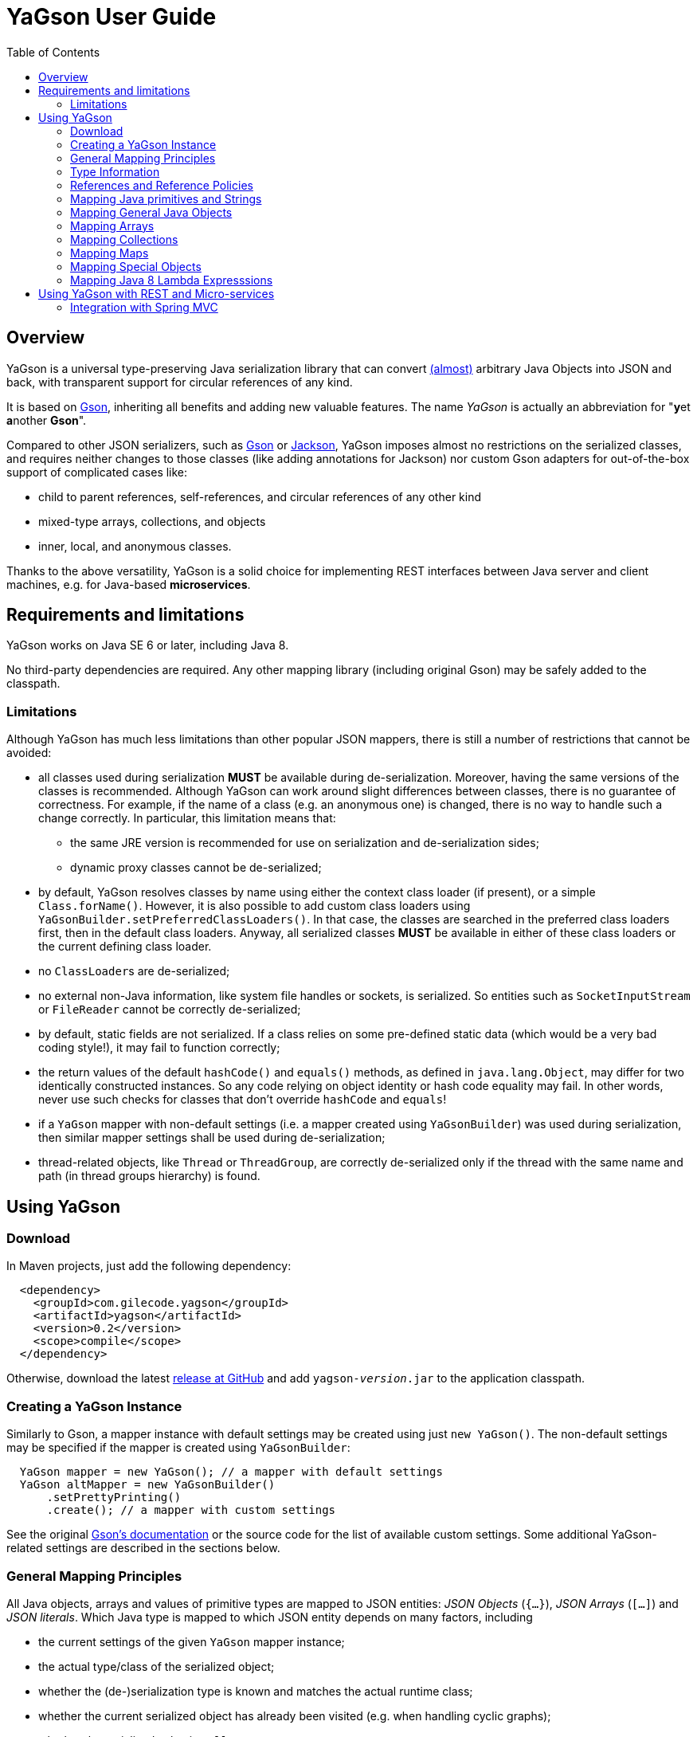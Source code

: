 = YaGson User Guide
:toc:

== Overview

YaGson is a universal type-preserving Java serialization library that can convert
link:UserGuide.adoc#limitations[(almost)] 
arbitrary Java Objects into JSON and
back, with transparent support for circular references of any kind.

It is based on https://github.com/google/gson[Gson], inheriting all benefits and adding new valuable features.
The name _YaGson_ is actually an abbreviation for "**y**et **a**nother *Gson*".

Compared to other JSON serializers, such as
https://github.com/google/gson[Gson] or https://github.com/FasterXML/jackson[Jackson], YaGson imposes almost
no restrictions on the serialized classes, and requires neither changes to those classes
(like adding annotations for Jackson) nor custom Gson adapters for out-of-the-box support of complicated cases
like:

* child to parent references, self-references, and circular references of any other kind
* mixed-type arrays, collections, and objects
* inner, local, and anonymous classes.

Thanks to the above versatility, YaGson is a solid choice for implementing REST interfaces between Java server and
client machines, e.g. for Java-based *microservices*.

== Requirements and limitations

YaGson works on Java SE 6 or later, including Java 8.

No third-party dependencies are required. Any other mapping library (including original Gson) may be safely added to
the classpath.

[[limitations]]
=== Limitations

Although YaGson has much less limitations than other popular JSON mappers, there is still a number of restrictions
that cannot be avoided:

* all classes used during serialization *MUST* be available during de-serialization. Moreover, having the same
versions of the classes is recommended. Although YaGson can work around slight differences between classes, there is no
guarantee of correctness. For example, if the name of a class (e.g. an anonymous one) is changed, there is no way to
handle such a change correctly. In particular, this limitation means that:

** the same JRE version is recommended for use on serialization and de-serialization sides;
** dynamic proxy classes cannot be de-serialized;

* by default, YaGson resolves classes by name using either the context class loader (if present), or a simple `Class.forName()`.
However, it is also possible to add custom class loaders using `YaGsonBuilder.setPreferredClassLoaders()`. In that case, the
classes are searched in the preferred class loaders first, then in the default class loaders. Anyway, all serialized classes 
*MUST* be available in either of these class loaders or the current defining class loader.

* no ``ClassLoader``s are de-serialized;

* no external non-Java information, like system file handles or sockets, is serialized. So entities such as
`SocketInputStream` or `FileReader` cannot be correctly de-serialized;

* by default, static fields are not serialized. If a class relies on some pre-defined static data (which would be a
very bad coding style!), it may fail to function correctly;

* the return values of the default `hashCode()` and `equals()` methods, as defined in `java.lang.Object`,
may differ for two identically constructed instances. So any code relying on object identity or hash code
equality may fail. In other words, never use such checks for classes that don't override `hashCode` and `equals`!

* if a `YaGson` mapper with non-default settings (i.e. a mapper created using `YaGsonBuilder`)
was used during serialization, then similar mapper settings shall be used during de-serialization;

* thread-related objects, like `Thread` or `ThreadGroup`, are correctly de-serialized only if the thread with the same
name and path (in thread groups hierarchy) is found.

== Using YaGson

=== Download

In Maven projects, just add the following dependency:
[source,xml]
----
  <dependency>
    <groupId>com.gilecode.yagson</groupId>
    <artifactId>yagson</artifactId>
    <version>0.2</version>
    <scope>compile</scope>
  </dependency>
----

Otherwise, download the latest link:https://github.com/amogilev/yagson/releases[release at GitHub] and add
`yagson-__version__.jar` to the application classpath.

=== Creating a YaGson Instance

Similarly to Gson, a mapper instance with default settings may be created using just `new YaGson()`. The
non-default settings may be specified if the mapper is created using `YaGsonBuilder`:

[source,java]
----
  YaGson mapper = new YaGson(); // a mapper with default settings
  YaGson altMapper = new YaGsonBuilder()
      .setPrettyPrinting()
      .create(); // a mapper with custom settings
----

See the original link:https://github.com/google/gson/blob/master/UserGuide.md[Gson's documentation] or the source code
for the list of available custom settings. Some additional YaGson-related settings are described in the sections
below.

=== General Mapping Principles

All Java objects, arrays and values of primitive types are mapped to JSON entities: _JSON Objects_ (`{...}`),
_JSON Arrays_ (`[...]`) and _JSON literals_. Which Java type is mapped to which JSON entity depends on many factors,
including

* the current settings of the given `YaGson` mapper instance;
* the actual type/class of the serialized object;
* whether the (de-)serialization type is known and matches the actual runtime class;
* whether the current serialized object has already been visited (e.g. when handling cyclic graphs);
* whether the serialized value is `null`.

Although neither Java identity or `Object.equals()` kinds of equality between an arbitrary
serialized object and its de-serialized copy can be guaranteed, the default `YaGson` mapper still provides some natural
kind of equality, which is, in simple words, the equality of the types, content, and behavior.
The exact definition of such _m-equality_ is
somewhat complicated, so feel free to <<skip-def-label, skip>> it:

[NOTE]
====
The serialized object and its de-serialized copy are _m-equal_ (`s=~m~d`) if and only if

* `null` values are mapped to `null`
* ``ClassLoader``s are also mapped to `null`
* for any serialized object not mapped to `null`, the type/class of the de-serialized copy is exactly the same as of
the original
* for primitive types, `s==d`
* for ``String``s, `s.equals(d)`
* for ``Collection``s and arrays, the sizes of `s` and `d` are equal, and for each element of the original
collection `e~s~`, there is a corresponding _m-equal_ element `e~d~` in the de-serialized copy, where `e~s~=~m~e~d~`
* for _ordered_ collections, such as `List`, `SortedSet`, `Queue`, array, etc., the order of elements is preserved
* for ``Map``s, the sizes of `s` and `d` are equal, and for each key/value pair of the original map, there is a
corresponding _m-equal_ key/value pair, where `e~s~.key=~m~e~d~.key` and `e~s~.value=~m~e~d~.value`
* for ordered ``Map``s, like ``SortedMap``s or `LinkedHashMap`, the order of entries is preserved
* for a general `Object` that is not a collection, map, or instance of a special class such as `Thread`, `ClassLoader`,
`WeakReference`, etc., all non-static fields (including the transient fields!), are _m-equal_ to the corresponding
fields in the deserialized copy
* (for most of the special classes, the behaviour and content is preserved where possible, but no guarantees
are given.)
====

[[skip-def-label]]
For example, consider the most common case, which is a serialization of a custom non-collection class:
[source,java]
----
  // ...
  Person obj = new Person("John", "Doe");

  String objJson = mapper.toJson(obj, Person.class);
  // objJson = {"name":"John","family":"Doe"}

  Person deserializedObj = mapper.fromJson(objJson, Person.class);
  // deserializedObj = Person{name='John', family='Doe'}
----

As you can see, such objects are mapped to JSON Objects and back on a field-by-field basis.
If the class has a well-written `equals()` method which compares these fields, `s.equals(d)` would return `true`.
Otherwise, only the type and per-field equality are maintained.

=== Type Information

As shown in the previous example, a user must supply type information (in the form of the `Person.class` parameter above)
both as the _serialization type_ (to method `toJson()`), and the _de-serialization type_ (to method `fromJson()`).

For objects of a non-generic type, just use the class of the object being serialized. For generic types, it is recommended
to provide fully parameterized serialization/deserialization types using Gson's ``TypeToken``s, like
[source,java]
    Type myMapType = new TypeToken<HashMap<Long, String>>(){}.getType();
    String myMapJson = mapper.toJson(myMap, myMapType);

WARNING: The serialization type used in `toJson`, *MUST BE* equal to or less specific than
the de-serialization type used in `fromJson`. If the de-serialization type is not known at the time of
serialization, just use `Object.class`.

There is a number of cases when the type information provided by the serialization type is not sufficient, for instance:

* when the de-serialization type is not known, and so `Object.class` is used as the serialization type;
* when the actual type of an object to serialize is not exact, i.e. the object is _polymorphic_, like `PersonEx`
extending `Person`, with the known type to be just `Person`;
* when a mixed-type collection, array, or map is serialized, like `ArrayList<Number>` with a mix of ``Integer``s and
``Long``s;
* when a type of a field in the serialized class, or of an element in the serialized array, collection, or map is not
exact, like in `class ObjectHolder { Object obj; }`

In all such cases, YaGson automatically emits a `@type/@val` wrapper around the JSON representation of an entity with
inexact or missing serialization type:
[source,java]
----
   String objJson = mapper.toJson(obj, Object.class);
   // objJson = {"@type":"samples.Person","@val":{"name":"John","family":"Doe"}}
----

{empty} +
Although emitting of type information may be disabled (e.g. if you only use YaGson to handle circular references),
it is strongly not recommended.
For instance, if the first and second occurrences of a self-referencing collection in its serialized representation
have different formal types (e.g. `Collection<Object>` and `ArrayList<Object>`), de-serialization would fail if no
type information was emitted.

However, you can always test it with your own data. In order to disable type information emitting, use
`TypeInfoPolicy.DISABLED` when creating the mapper instance:

[source,java]
  YaGson mapper = new YaGsonBuilder()
       .setTypeInfoPolicy(TypeInfoPolicy.DISABLED)
       .create();

=== References and Reference Policies

Usually, a serialized object contains references to other objects, which shall be serialized too:
array or collection elements, map entries and object fields. These objects, in turn, may contains references
too. Thus, actually a whole _graph_ of objects is being serialized.

If that graph is cyclic, e.g. one of the child
elements contains a reference to the root or the parent element, then most other JSON serializers will throw
`java.lang.StackOverflowError` on an attempt to serialize such a graph.

Quite the contrary, YaGson automatically detects such cyclic references and serializes them as special string
literals in either the `"@root__[.path_from_root_object]__"` or `"@.__sibling_element__"` format.

For example:

[source,java]
----
  Object[] obj = new Object[3];
  obj[0] = "foo";
  obj[1] = obj;
  obj[2] = "bar";

  String objJson = mapper.toJson(obj, Object[].class);
  // objJson = ["foo","@root","bar"]

  Object[] deserisalizedObj = mapper.fromJson(objJson, Object[].class);
  // deserisalizedObj = [foo, [...], bar]

  ObjectMapper jacksonMapper = new com.fasterxml.jackson.databind.ObjectMapper();
  jacksonMapper.writeValueAsString(obj); // throws StackOverflowError!
----


Moreover, YaGson can detect not only cyclic references, but also other duplicate objects in the serialization
graph, with intentional exclusion of "simple" types like `String`, primitive types, ``Number``s etc.

For example:

[source,java]
----
  Person p = new Person("John", "Doe");
  Person[] obj = new Person[]{p, p};

  String objJson = mapper.toJson(obj, Person[].class);
  // objJson = [{"name":"John","family":"Doe"}, "@.0"]

  Person[] deserisalizedObj = mapper.fromJson(objJson, Person[].class);
  // deserisalizedObj = [Person{name='John', family='Doe'}, Person{name='John', family='Doe'}]
----
{empty} +

Notice that the second array element, which is a duplicate of the first element, was serialized as the `*"@.0"*`
reference string literal.

Detection of such duplicates is enabled by default, as many standard Java library classes contain
references to "duplicate" objects and rely on their identity.
(For example, see `java.util.Collections#SynchronizedSortedMap`.)

In order to alter the level of duplicate detection, use a non-default `ReferencesPolicy` while creating the mapper instance:
[source,java]
 YaGson mapper = new YaGsonBuilder()
      .setReferencesPolicy(ReferencesPolicy.CIRCULAR_ONLY)
      .create();

{empty} +

The following reference policies are currently available:

:===
ReferencePolicy: Description

`DISABLED`: No references are detected at all. Vulnerable to `StackOverflowException`

`CIRCULAR_ONLY`: Only detects circular references. Prevents `StackOverflowException`, but the behavior of classes relying on the identity of duplicate objects may be corrupted

`CIRCULAR_AND_SIBLINGS`:Detects circular references and duplicate fields in each object

`DUPLICATE_OBJECTS`:*Default*. Detects all duplicate objects, except Numbers and Strings
:===

Note that all these policies, except for the default `DUPLICATE_OBJECTS`, are not recommended, and may result
in incorrect mapping of your data.

=== Mapping Java primitives and Strings

The values of Java primitive types, of their `Number` and `Boolean` auto-boxing wrappers, and of ``String``s, are all
mapped to the corresponding JSON literals, for example:
[source,java]
----
  mapper.toJson(2, int.class); // 2
  mapper.toJson(Integer.valueOf(2), Integer.class); // 2
  mapper.toJson(2, long.class); // 2
  mapper.toJson(2, Long.class); // 2
  mapper.toJson(2, double.class); // 2.0
  mapper.toJson(true, boolean.class); // true
  mapper.toJson("foo", String.class); // "foo"
----

Thanks to Java auto-boxing, the primitive types and their wrapper classes, like `int` and `java.lang.Integer`, are
fully inter-operable in standard Java operations. Similarly, they are fully inter-operable in YaGson, for example:
[source,java]
----
  mapper.toJson(42, int.class); // 42
  mapper.toJson(42, Integer.class); // 42
  int resultInt1 = mapper.fromJson("42", int.class);
  int resultInt2 = mapper.fromJson("42", Integer.class);
  Integer resultInteger = mapper.fromJson("42", int.class);
  Integer resultInteger2 = mapper.fromJson("42", Integer.class);
----

Also, some sort of _auto-conversion_ is supported. Despite the fact that Java literal `2` is of type `int`, you
still can use it with the serialization type `long.class`. Similar conversion is allowed between other primitive
numeric types too.

[source,java]
----
  mapper.toJson(2, int.class); // 2
  mapper.toJson(2L, int.class); // 2
  mapper.toJson(2, long.class); // 2
  mapper.toJson(2L, long.class); // 2
  mapper.toJson(2L, double.class); // 2.0
  mapper.toJson(2.1, long.class); // 2
----

WARNING: As you can see in the last line of the previous sample, such auto-conversion can actually change the value due
to the rounding applied.

As was stated above, no duplication checks are performed for ``String``s and values of primitive types, so your numbers
are never represented as _reference strings_ by YaGson. However, the use of `@type\@val` wrappers is still possible
in some cases:
[source,java]
----
  mapper.toJson(2, Object.class); // {"@type":"java.lang.Integer","@val":2}
  mapper.toJson(2L, Object.class); // 2
  mapper.toJson(2.0F, Object.class); // {"@type":"java.lang.Float","@val":2.0}
  mapper.toJson(2.0, Object.class); // 2.0
  mapper.toJson(true, Object.class); // true
  mapper.toJson("foo", Object.class); // "foo"
----

Note that `long`, `double`, `boolean` and `String` Java types are considered to be the _default de-serialization types_
for the corresponding types of JSON literals, so type wrappers are never used for them.
For other Java types mapped to the same types of JSON literals, like `int`, type wrappers are used when the
de-serialization type is not known or is not exact.

[[mapping-objects]]
=== Mapping General Java Objects

The general Java objects are usually mapped to JSON objects on a field-by-field basis. Depending on the current
policies and context, an object may also be mapped to a _reference string_, or have an extra `@type\@val` wrapper.
See the above sections for details.

When mapped to a JSON Object, each non-`static` non-`null` field of
the serialized Java object (declared either in the object class or one of its superclasses) is, in turn, serialized,
using the formal type of the field as its serialization type.

As two or more fields of one object may have identical names if declared in different classes (e.g. in the actual
class of the object and in one of its superclasses), YaGson is able to detect such ambiguity and mangle field names with
`^__num__` suffix, where _num_ is *1* for the first superclass, *2* for its super-superclass etc.
In the below example, two fields named `str` may be mapped to `str` (the field declared in the actual class of the
serialized object) and `str^1` (the field declared in its superclass):
[source,java]
----
class BaseStringHolder {
    String str = "baseStr";
}
class OverrideStringHolder extends BaseStringHolder {
    String str = "overrideStr";
}

...
  mapper.toJson(new OverrideStringHolder(), OverrideStringHolder.class);
  // {"str":"overrideStr","str^1":"baseStr"}
----

If the object class is a non-static inner, local, or anonymous class, then the links to its enclosing class are usually
stored by Java in _synthetic_ fields named like `this$0`. YaGson serializes these synthetic fields too, thus
providing support for the serialization of such classes.

[source,java]
----
class Outer  {
    class Inner {
        String str = "foo";
    }

    Inner inner;
}

...
  Outer obj = new Outer();
  obj.inner = obj.new Inner();

  mapper.toJson(obj, Outer.class);
  // {"inner":{"str":"foo","this$0":"@root"}}

  mapper.toJson(obj.inner, Outer.Inner.class);
  // {"str":"foo","this$0":{"inner":"@root"}}
----

Finally, it shall be noted that the transient fields are also serialized. Although they are commonly thought of as
"not for serialization", this is true only for the standard binary Java serialization, usually with a special in-class
code which re-calculates the values of these transient fields. If such code is missing or incorrect, even the standard
binary Java serialization would fail to preserve the correct behavior of these classes after de-serialization.
Thus, a truly universal serializer designed to work with arbitrary classes *MUST* serialize the transient
fields.

=== Mapping Arrays

Similarly to other JSON serializers, YaGson basically maps Java arrays directly to JSON Arrays on an
element-by-element basis. But, depending on the current policies and context, a Java array may also be mapped to a
_reference string_, or have an extra `@type\@val` wrapper, for example:

[source,java]
----
  Object[] obj = new Object[3];
  obj[0] = "foo";
  obj[1] = obj;
  obj[2] = "bar";

  mapper.toJson(obj, Object[].class);
  // ["foo","@root","bar"]

  mapper.toJson(obj, Object.class);
  // {"@type":"[Ljava.lang.Object;","@val":["foo","@root","bar"]}
----

[[mapping-collections]]
=== Mapping Collections

Most other Java-to-JSON serializers map all Java ``Collection``s (including ``List``s, ``Set``s etc.) to JSON
Arrays containing all collection elements one by one, in order of the collection iteration: `[_element1_, _element2_, ...]`.
This looks great, but there are some major drawbacks with such approach:

* valuable behavior-related information, like ``Set``'s `Comparator`, is lost;
* some collections, e.g. singleton or unmodifiable collections, cannot be de-serialized to their original classes, but
only to some _default_ collection implementations, like ``ArrayList`` or ``TreeSet``, and only if the de-serialization
types allow such replacements.

An alternative approach for YaGson would be to map all collections to JSON Objects field by field, just like
described in <<mapping-objects>>. But, such representation is hardly readable for some collections; for instance, even
an empty `HashSet` would be represented by a monstrous complicated long string instead of just `[]` as
it used to be.

So, in order to keep the JSON representation as simple as possible, YaGson uses a combined approach:

* if the collection is a _simple_ one like `ArrayList`, `HashSet` etc., then it is mapped to a JSON Array, like by other
JSON serializers;

[source,java]
----
  Collection<String> c = new TreeSet<>(asList("foo", "bar"));

  mapper.toJson(c, TreeSet.class);
  // ["bar","foo"]
----
{empty} +

* if there is a non-default _comparator_ or _backing Map_ used in the collection, then that comparator or map are
 added as an _extra element_ with a special syntax:

[source,java]
----
class LengthFirstStringComparator implements Comparator<String> {
    public int compare(String s1, String s2) {
        int cmp = s1.length() - s2.length();
        if (cmp == 0) {
            cmp = s1.compareTo(s2);
        }
        return cmp;
    }
}

...
  c = new TreeSet<>(new LengthFirstStringComparator());
  c.add("11");
  c.add("2");

  mapper.toJson(c, TreeSet.class);
  // ["@.m:",{"@.comparator":{"@type":"samples.LengthFirstStringComparator","@val":{}}},"2","11"]
----
{empty} +
In this sample, a `TreeSet` object has a non-default `TreeMap` backing map in its field `m`. So, the first two elements
in the resulting JSON Array are the pair of the _extra field declaration_ (`"@.m:"`) and its JSON representation. Note
that the backing map is serialized here as if it was empty. This is sufficient, as we only need its comparator
declaration, not its entries.

* if the collection _delegates_ to another collection or map, or it is a special collection like
`singletonList`, then it is represented as a JSON Object with all its fields serialized:

[source,java]
----
  mapper.toJson(Collections.singletonList("foo"), List.class);
  // {"@type":"java.util.Collections$SingletonList","@val":{"element":"foo"}}

  c = Collections.unmodifiableSet(new TreeSet<>(asList("foo", "bar")));
  mapper.toJson(c, Set.class);
  // {"@type":"java.util.Collections$UnmodifiableSet","@val":{"c":{"@type":"java.util.TreeSet","@val":["bar","foo"]}}}
----
{empty} +
In this sample, JSON representations without `@type/@val` wrappers are `{"element":"foo"}` and `{"c":...}`,
correspondingly.

* finally, as with other objects, a collection may also be mapped to a _reference string_, or have an extra
`@type\@val` wrapper if required by the serialization context.

=== Mapping Maps

Similarly to the case of ``Collection``s described <<mapping-collections, above>>, YaGson uses a combined approach to
represent Java ``Map``s in JSON:

* if the map is a _simple_ one like `HashMap` and all its keys are _simple_ too (i.e. the keys are representable as
JSON strings or numeric or boolean literals, but not Objects or Arrays), then it is represented as a JSON Object like
`{_key1_:__value1__, _key2_:__value2__, ...}`;

* if the map is a _simple_ one like `HashMap`, but at least one of the keys is serialized as a JSON Object or Array,
then it is represented as a JSON Array of key-value pairs like `[[_key1_,_value1_], [_key2_,_value2_], ...]`;

* in addition to the above cases, if there is a non-default _comparator_, then that comparator is added as an
_extra entry_ with a special syntax like `{_key1_:__value1__, ..., "@.comparator": _comparator_}` or
`[[_key1_,_value1_], ..., {"@.comparator": _comparator_}]`, depending on whether simple or complex keys are used.

* if the map _delegates_ to another map, or is a special one like
  `singletonMap`, then it is represented as a JSON Object with all its fields serialized;

* finally, as with other objects, a map may also be mapped to a _reference string_, or have an extra
`@type\@val` wrapper if required by the serialization context.

A few examples of such mappings may be found below:

[source,java]
----
  mapper.toJson(new HashMap<String, String>(), HashMap.class);
  // {}

  Map<String, String> sm = new TreeMap<>(new ShortestFirstStringComparator());
  sm.put("11", "foo");
  sm.put("2", "bar");
  mapper.toJson(sm, TreeMap.class);
  // {"2":"bar","11":"foo","@.comparator":{"@type":"samples.ShortestFirstStringComparator","@val":{}}}

  mapper.toJson(Collections.singletonMap("1", "foo"), Map.class);
  // {"@type":"java.util.Collections$SingletonMap","@val":{"k":"1","v":"foo"}}

  mapper.toJson(Collections.unmodifiableMap(new TreeMap<>()), Map.class);
  // {"@type":"java.util.Collections$UnmodifiableMap","@val":{"m":{"@type":"java.util.TreeMap","@val":{}}}}

  Map<Person, String> pm = new TreeMap<>();
  pm.put(new Person("John", "Doe"), "M");
  pm.put(new Person("Jane", "Doe"), "F");
  mapper.toJson(pm, new TypeToken<TreeMap<Person,String>>(){}.getType());
  // [[{"name":"Jane","family":"Doe"},"F"],[{"name":"John","family":"Doe"},"M"]]
----

=== Mapping Special Objects

Some Java classes have special support in YaGson, either for the simplicity of their JSON representation,
or because the <<mapping-objects,general objects mapping approach>> does not work well for them. For example:

* ``Thread``s and ``ThreadGroup``s are mapped to Strings which represent the full paths from the root ``ThreadGroup``
to the serialized thread or group, e.g. ``"system.MyWorkerThread-1"``

* for a ``ThreadLocal``, the saved data includes all fields of the actual ``ThreadLocal``'s class (so the
`initialValue()` behavior is preserved), and, additionally, the _local_ value assigned to the current ``Thread``,
if any;

* ``ClassLoader``s are very special objects in Java, which cannot be correctly serialized. So, they are always
mapped to ``null``s;

* ``Class`` objects are mapped to the full class name, like `"java.lang.String"`;

* `URL`, `URI`, `UUID`, `StringBuilder`, `StringBuffer`, `Locale`, `InetAddress`, `Date`, `Time`, `Timestamp`,
`SqlDate` objects are all mapped to JSON Strings;

* Instances of all `Reference` classes, like `WeakReference`, `SoftReference` and `PhantomReference`, are
serialized _without_ their current values, as if they were already GC'ed

=== Mapping Java 8 Lambda Expresssions

Usually, there is no need to serialize Lambda Expressions, as they do not represent any data.
However, it is quite possible that an object being serialized contains some lamdas, e.g. a serialized `Map` object
may contain custom `Comparator` implemented with the use of Lambda Expressions. That's why support of Lambda Expressions
is still required.

By default, neither Lambda Expressions or Method References are `Serializable` in Java 8.
Even for simplest references like `ClassName::methodName`, there is no information available at run time which would
allow to map the resulting Lambda Expression Object to the actual method.

Such Lambda Expressions are _non-Serializable_ and are skipped by `YaGson`; in other words, they are mapped to
``null``s.

[source,java]
----
  // all lambda expressions below are non-serializable

  Runnable nsl1 = () -> System.out.println("Hello!");
  Supplier nsl2 = () -> "foo";
  Predicate<Integer> nsl3 = i -> i > 0;

  mapper.toJson(nsl1);
  // "null"
  mapper.toJson(System.out::println);
  // "null"
----

In order to make a Lambda Expression or a Method Reference `Serializable`, one need to cast it to an intersection of
a functional interface type and the `Serializable` type, e.g.
[source,java]
----
  // all lambda expressions below are serializable
  Runnable sl1 = (Runnable & Serializable)() -> System.out.println("Hello!");
  Supplier sl2 = (Supplier & Serializable) () -> "foo";
  Predicate<Integer> sl3 = (Predicate<Integer> & Serializable) (i) -> i > 0;

  String json = mapper.toJson(sl1);
  Runnable result = mapper.fromJson(json, Runnable.class);
----

Such serializable lambdas are correctly serialized as an instance of `java.lang.invoke.SerializedLambda` class and
de-serialized back to a Lambda Expression object of the specified functional interface type.

== Using YaGson with REST and Micro-services

Nowadays, one of the popular approaches to Java client-server communication is using RESTful web services that sends
and accepts Java entities using their JSON representation.

If there is an option to customize the JSON serializer used on both client and server sides, YaGson is a smart choice,
as it supports much wider range of Java entities than other popular JSON serializers.

The section below describes how to integrate `YaGson` with RESTful web services based on
 link:http://docs.spring.io/spring/docs/current/spring-framework-reference/html/mvc.html[Spring MVC] (version 4.3 or
 later is required).

=== Integration with Spring MVC

When Spring MVC is used as the web framework, RESTful web services are usually
link:https://spring.io/guides/gs/rest-service/[implemented using ``@Controller``s], and
link:https://spring.io/guides/gs/consuming-rest/[consumed using ``@RestTemplate``s].

In both cases, the serializer to use is determined by a configured set of ``HttpMessageConverter``s.
Currently, the only provided default JSON converters are for `Gson` and `Jackson/Jackson2`, so you need to
add and configure link:https://github.com/amogilev/yagson-spring4-converters[`YaGsonHttpMessageConverter`] manually.

At first, in Maven projects, add the following dependency:
[source,xml]
----
  <dependency>
    <groupId>com.gilecode.yagson</groupId>
    <artifactId>yagson-spring4-converters</artifactId>
    <version>0.2</version>
  </dependency>
----

Then, on the server side, create and add `YaGsonHttpMessageConverter` bean to the list of available converters:
[source,java]
----
@Configuration
public class RestConfig extends WebMvcConfigurationSupport {

    @Bean
    public YaGsonHttpMessageConverter yagsonMessageConverter() {
        // if no parameters passed, the created converter works only with the 'application/yagson' media type
        return new YaGsonHttpMessageConverter();
    }


    @Override
    public void configureMessageConverters(List<HttpMessageConverter<?>> converters) {
        super.addDefaultHttpMessageConverters(converters);
        converters.add(yagsonMessageConverter());
    }
}
----

This way, all incoming entities will be de-serialized by YaGson if the HTTP request header `Content-Type` has the value
`application/yagson`. Similarly, outgoing entities will be serialized by YaGson if the HTTP request header `Accept` has
the value `application/yagson`.

[source,java]
----
@RestController
@RequestMapping("/yagson")
public class PersonYaGsonController {

    @Autowired
    private PersonDAO personDao;

    @RequestMapping(method = RequestMethod.POST, value = "/person")
    public void handleAddPerson(@RequestBody Person p) {
        personDao.addPerson(p);
    }

    @RequestMapping("/persons")
    public Set<Person> handleGetPersons() {
        return personDao.getPersons();
    }
}
----

NOTE: Although it is possible to totally replace all default converters with the YaGson-based converter (which
shall be created as `new YaGsonHttpMessageConverter(true)` in this case), such configuration is not recommended, as
it will affect all Spring MVC controllers in your application.

On the client side, pass the `YaGsonHttpMessageConverter` instance to the `RestTemplate` constructor to use `YaGson` for
the serialization. It will ensure that the correct media type `application/yagson` is set to the HTTP headers
`Content-Type` and `Accept` where applicable. Then, use ``RestTemplate``'s `exchange(...)` method for all requests:
[source,java]
----
  RestTemplate restTemplate = new RestTemplate(Collections.singletonList(new YaGsonHttpMessageConverter()));

  RequestEntity<Person> postRequestEntity = new RequestEntity<>(
        new PersonEx("Mr.", "Sample", "Person2"),
        HttpMethod.POST,
        URI.create("http://localhost:8080/yagson/person"),
        Person.class // NOTE: the type accepted on the server side is Person, not PersonEx!
        );
  restTemplate.exchange(postRequestEntity, Void.class);

  RequestEntity getRequestEntity = new RequestEntity<>(
       null, // no request body
       HttpMethod.GET,
       URI.create("http://localhost:8080/yagson/persons"));
  ResponseEntity<Set<Person>> result = restTemplate.exchange(
      getRequestEntity,
      new ParameterizedTypeReference<Set<Person>>() {});

  Set<Person> persons = result.getBody();
   ...
----

WARNING: As of Spring 4.3, there is no way to pass the expected de-serialization type to any ``RestTemplate``'s method
other than `exchange(...)`. So, the use of methods like `put(...)`, `postForEntity(...)`, `getForEntity(...)` etc. is
not recommended.

The runnable sample illustrating the use of YaGson in Spring MVC server and client applications
is available at link:https://github.com/amogilev/yagson-spring-rest-sample[yagson-spring-rest-sample]. At first, run
`ServerApp`, then `ClientApp`, and see the results.
